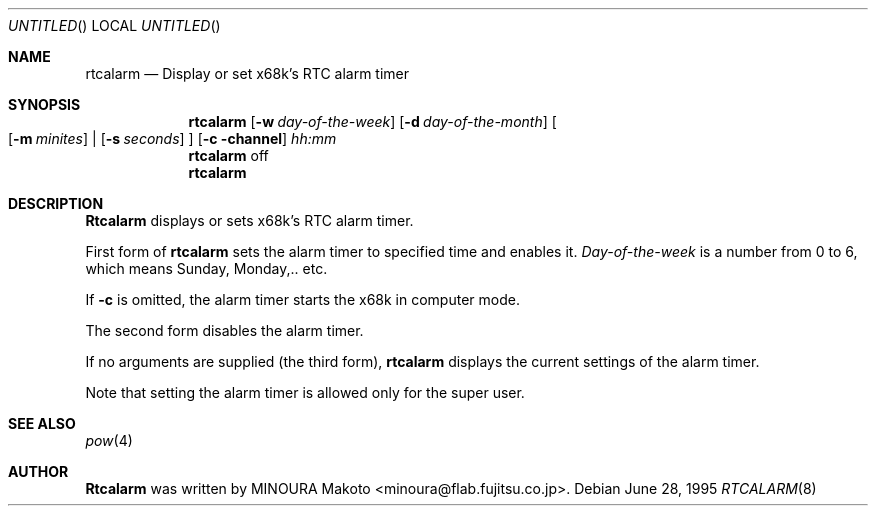 .\"	$NetBSD: rtcalarm.8,v 1.4 1999/12/30 22:31:20 simonb Exp $
.\"
.\" Copyright (c) 1995 MINOURA Makoto.
.\" All rights reserved.
.\"
.\" Redistribution and use in source and binary forms, with or without
.\" modification, are permitted provided that the following conditions
.\" are met:
.\" 1. Redistributions of source code must retain the above copyright
.\"    notice, this list of conditions and the following disclaimer.
.\" 2. Redistributions in binary form must reproduce the above copyright
.\"    notice, this list of conditions and the following disclaimer in the
.\"    documentation and/or other materials provided with the distribution.
.\" 3. All advertising materials mentioning features or use of this software
.\"    must display the following acknowledgement:
.\"    This product includes software developed by Minoura Makoto.
.\" 4. The name of the author may not be used to endorse or promote products
.\"    derived from this software without specific prior written permission
.\"
.\" THIS SOFTWARE IS PROVIDED BY THE AUTHOR ``AS IS'' AND ANY EXPRESS OR
.\" IMPLIED WARRANTIES, INCLUDING, BUT NOT LIMITED TO, THE IMPLIED WARRANTIES
.\" OF MERCHANTABILITY AND FITNESS FOR A PARTICULAR PURPOSE ARE DISCLAIMED.
.\" IN NO EVENT SHALL THE AUTHOR BE LIABLE FOR ANY DIRECT, INDIRECT,
.\" INCIDENTAL, SPECIAL, EXEMPLARY, OR CONSEQUENTIAL DAMAGES (INCLUDING, BUT
.\" NOT LIMITED TO, PROCUREMENT OF SUBSTITUTE GOODS OR SERVICES; LOSS OF USE,
.\" DATA, OR PROFITS; OR BUSINESS INTERRUPTION) HOWEVER CAUSED AND ON ANY
.\" THEORY OF LIABILITY, WHETHER IN CONTRACT, STRICT LIABILITY, OR TORT
.\" (INCLUDING NEGLIGENCE OR OTHERWISE) ARISING IN ANY WAY OUT OF THE USE OF
.\" THIS SOFTWARE, EVEN IF ADVISED OF THE POSSIBILITY OF SUCH DAMAGE.
.\"
.Dd June 28, 1995
.Os
.Dt RTCALARM 8 x68k
.Sh NAME
.Nm rtcalarm
.Nd "Display or set x68k's RTC alarm timer"
.Sh SYNOPSIS
.Nm rtcalarm
.Op Fl w Ar day-of-the-week
.Op Fl d Ar day-of-the-month
.Bo
.Op Fl m Ar minites
|
.Op Fl s Ar seconds
.Bc
.Op Fl c channel
.Ar hh:mm
.Nm rtcalarm
off
.Nm rtcalarm
.Sh DESCRIPTION
.Nm Rtcalarm
displays or sets x68k's RTC alarm timer.

First form of
.Nm rtcalarm
sets the alarm timer to specified time and enables it.
.Ar Day-of-the-week
is a number from 0 to 6, which means Sunday, Monday,.. etc.

If
.Fl c
is omitted, the alarm timer starts the x68k in computer mode.

The second form disables the alarm timer.

If no arguments are supplied (the third form),
.Nm rtcalarm
displays the current settings of the alarm timer.

Note that setting the alarm timer is allowed only for the super user.
.Sh SEE ALSO
.Xr pow 4
.Sh AUTHOR
.Nm Rtcalarm
was written by MINOURA Makoto <minoura@flab.fujitsu.co.jp>.

